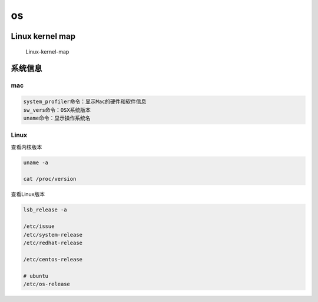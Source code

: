 os
==

Linux kernel map
----------------

.. figure:: http://oi480zo5x.bkt.clouddn.com/Linux-kernel-map.jpg
   :alt: Linux-kernel-map

   Linux-kernel-map

系统信息
--------

mac
~~~

.. code:: shell

    system_profiler命令：显示Mac的硬件和软件信息
    sw_vers命令：OSX系统版本
    uname命令：显示操作系统名

Linux
~~~~~

查看内核版本

.. code:: shell

    uname -a

    cat /proc/version

查看Linux版本

.. code:: shell

    lsb_release -a

    /etc/issue
    /etc/system-release
    /etc/redhat-release

    /etc/centos-release

    # ubuntu
    /etc/os-release
